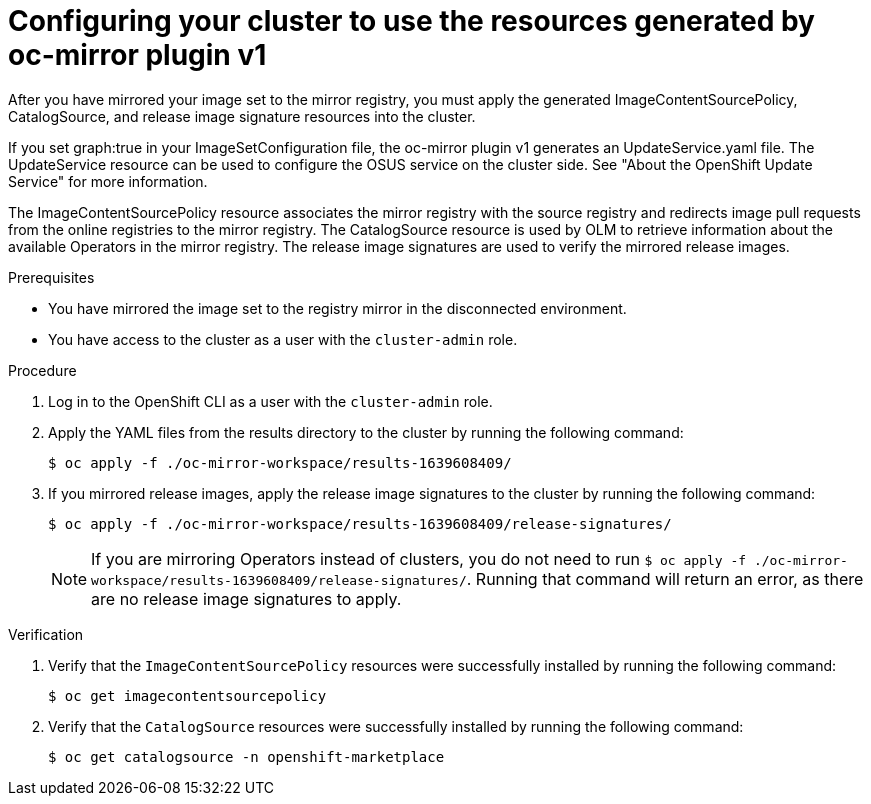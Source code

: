 // Module included in the following assemblies:
//
// * installing/disconnected_install/installing-mirroring-disconnected.adoc
// * updating/updating_a_cluster/updating_disconnected_cluster/mirroring-image-repository.adoc

:_mod-docs-content-type: PROCEDURE
[id="oc-mirror-updating-cluster-manifests_{context}"]
= Configuring your cluster to use the resources generated by oc-mirror plugin v1

After you have mirrored your image set to the mirror registry, you must apply the generated ImageContentSourcePolicy, CatalogSource, and release image signature resources into the cluster.

If you set graph:true in your ImageSetConfiguration file, the oc-mirror plugin v1 generates an UpdateService.yaml file. The UpdateService resource can be used to configure the OSUS service on the cluster side. See "About the OpenShift Update Service" for more information.

The ImageContentSourcePolicy resource associates the mirror registry with the source registry and redirects image pull requests from the online registries to the mirror registry. The CatalogSource resource is used by OLM to retrieve information about the available Operators in the mirror registry. The release image signatures are used to verify the mirrored release images.

.Prerequisites

* You have mirrored the image set to the registry mirror in the disconnected environment.
* You have access to the cluster as a user with the `cluster-admin` role.

.Procedure

. Log in to the OpenShift CLI as a user with the `cluster-admin` role.

. Apply the YAML files from the results directory to the cluster by running the following command:
+
[source,terminal]
----
$ oc apply -f ./oc-mirror-workspace/results-1639608409/
----

. If you mirrored release images, apply the release image signatures to the cluster by running the following command:
+
[source,terminal]
----
$ oc apply -f ./oc-mirror-workspace/results-1639608409/release-signatures/
----
+
[NOTE]
====
If you are mirroring Operators instead of clusters, you do not need to run `$ oc apply -f ./oc-mirror-workspace/results-1639608409/release-signatures/`. Running that command will return an error, as there are no release image signatures to apply.
====

// TODO: Any example output to show?

.Verification

. Verify that the `ImageContentSourcePolicy` resources were successfully installed by running the following command:
+
[source,terminal]
----
$ oc get imagecontentsourcepolicy
----

. Verify that the `CatalogSource` resources were successfully installed by running the following command:
+
[source,terminal]
----
$ oc get catalogsource -n openshift-marketplace
----
